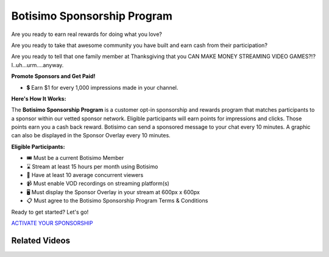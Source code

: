 Botisimo Sponsorship Program
============================

Are you ready to earn real rewards for doing what you love?

Are you ready to take that awesome community you have built and earn cash from their participation?

Are you ready to tell that one family member at Thanksgiving that you CAN MAKE MONEY STREAMING VIDEO GAMES?!? I..uh...urm....anyway.

**Promote Sponsors and Get Paid!**

* 💲 Earn $1 for every 1,000 impressions made in your channel.

**Here's How It Works:**

.. image:: /images/sponsorship-how-it-works.png

The **Botisimo Sponsorship Program** is a customer opt-in sponsorship and rewards program that matches participants to a sponsor within our vetted sponsor network. Eligible participants will earn points for impressions and clicks. Those points earn you a cash back reward. Botisimo can send a sponsored message to your chat every 10 minutes. A graphic can also be displayed in the Sponsor Overlay every 10 minutes.

**Eligible Participants:**

* 🎟️ Must be a current Botisimo Member
* ⌛ Stream at least 15 hours per month using Botisimo
* 👀 Have at least 10 average concurrent viewers
* 📹 Must enable VOD recordings on streaming platform(s)
* 🖥️ Must display the Sponsor Overlay in your stream at 600px x 600px
* 📋 Must agree to the Botisimo Sponsorship Program Terms & Conditions

Ready to get started? Let's go!

`ACTIVATE YOUR SPONSORSHIP <https://botisimo.com/account/sponsorship>`_

Related Videos
^^^^^^^^^^^^^^

.. youtube:: FSYnSIEPl_k

.. youtube:: ywibhnjDYhs
